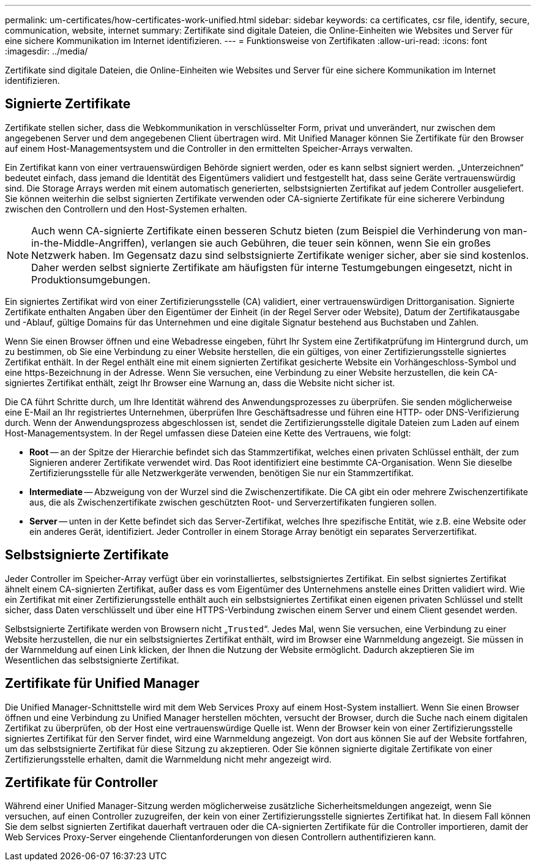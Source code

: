 ---
permalink: um-certificates/how-certificates-work-unified.html 
sidebar: sidebar 
keywords: ca certificates, csr file, identify, secure, communication, website, internet 
summary: Zertifikate sind digitale Dateien, die Online-Einheiten wie Websites und Server für eine sichere Kommunikation im Internet identifizieren. 
---
= Funktionsweise von Zertifikaten
:allow-uri-read: 
:icons: font
:imagesdir: ../media/


[role="lead"]
Zertifikate sind digitale Dateien, die Online-Einheiten wie Websites und Server für eine sichere Kommunikation im Internet identifizieren.



== Signierte Zertifikate

Zertifikate stellen sicher, dass die Webkommunikation in verschlüsselter Form, privat und unverändert, nur zwischen dem angegebenen Server und dem angegebenen Client übertragen wird. Mit Unified Manager können Sie Zertifikate für den Browser auf einem Host-Managementsystem und die Controller in den ermittelten Speicher-Arrays verwalten.

Ein Zertifikat kann von einer vertrauenswürdigen Behörde signiert werden, oder es kann selbst signiert werden. „Unterzeichnen“ bedeutet einfach, dass jemand die Identität des Eigentümers validiert und festgestellt hat, dass seine Geräte vertrauenswürdig sind. Die Storage Arrays werden mit einem automatisch generierten, selbstsignierten Zertifikat auf jedem Controller ausgeliefert. Sie können weiterhin die selbst signierten Zertifikate verwenden oder CA-signierte Zertifikate für eine sicherere Verbindung zwischen den Controllern und den Host-Systemen erhalten.

[NOTE]
====
Auch wenn CA-signierte Zertifikate einen besseren Schutz bieten (zum Beispiel die Verhinderung von man-in-the-Middle-Angriffen), verlangen sie auch Gebühren, die teuer sein können, wenn Sie ein großes Netzwerk haben. Im Gegensatz dazu sind selbstsignierte Zertifikate weniger sicher, aber sie sind kostenlos. Daher werden selbst signierte Zertifikate am häufigsten für interne Testumgebungen eingesetzt, nicht in Produktionsumgebungen.

====
Ein signiertes Zertifikat wird von einer Zertifizierungsstelle (CA) validiert, einer vertrauenswürdigen Drittorganisation. Signierte Zertifikate enthalten Angaben über den Eigentümer der Einheit (in der Regel Server oder Website), Datum der Zertifikatausgabe und -Ablauf, gültige Domains für das Unternehmen und eine digitale Signatur bestehend aus Buchstaben und Zahlen.

Wenn Sie einen Browser öffnen und eine Webadresse eingeben, führt Ihr System eine Zertifikatprüfung im Hintergrund durch, um zu bestimmen, ob Sie eine Verbindung zu einer Website herstellen, die ein gültiges, von einer Zertifizierungsstelle signiertes Zertifikat enthält. In der Regel enthält eine mit einem signierten Zertifikat gesicherte Website ein Vorhängeschloss-Symbol und eine https-Bezeichnung in der Adresse. Wenn Sie versuchen, eine Verbindung zu einer Website herzustellen, die kein CA-signiertes Zertifikat enthält, zeigt Ihr Browser eine Warnung an, dass die Website nicht sicher ist.

Die CA führt Schritte durch, um Ihre Identität während des Anwendungsprozesses zu überprüfen. Sie senden möglicherweise eine E-Mail an Ihr registriertes Unternehmen, überprüfen Ihre Geschäftsadresse und führen eine HTTP- oder DNS-Verifizierung durch. Wenn der Anwendungsprozess abgeschlossen ist, sendet die Zertifizierungsstelle digitale Dateien zum Laden auf einem Host-Managementsystem. In der Regel umfassen diese Dateien eine Kette des Vertrauens, wie folgt:

* *Root* -- an der Spitze der Hierarchie befindet sich das Stammzertifikat, welches einen privaten Schlüssel enthält, der zum Signieren anderer Zertifikate verwendet wird. Das Root identifiziert eine bestimmte CA-Organisation. Wenn Sie dieselbe Zertifizierungsstelle für alle Netzwerkgeräte verwenden, benötigen Sie nur ein Stammzertifikat.
* *Intermediate* -- Abzweigung von der Wurzel sind die Zwischenzertifikate. Die CA gibt ein oder mehrere Zwischenzertifikate aus, die als Zwischenzertifikate zwischen geschützten Root- und Serverzertifikaten fungieren sollen.
* *Server* -- unten in der Kette befindet sich das Server-Zertifikat, welches Ihre spezifische Entität, wie z.B. eine Website oder ein anderes Gerät, identifiziert. Jeder Controller in einem Storage Array benötigt ein separates Serverzertifikat.




== Selbstsignierte Zertifikate

Jeder Controller im Speicher-Array verfügt über ein vorinstalliertes, selbstsigniertes Zertifikat. Ein selbst signiertes Zertifikat ähnelt einem CA-signierten Zertifikat, außer dass es vom Eigentümer des Unternehmens anstelle eines Dritten validiert wird. Wie ein Zertifikat mit einer Zertifizierungsstelle enthält auch ein selbstsigniertes Zertifikat einen eigenen privaten Schlüssel und stellt sicher, dass Daten verschlüsselt und über eine HTTPS-Verbindung zwischen einem Server und einem Client gesendet werden.

Selbstsignierte Zertifikate werden von Browsern nicht „`Trusted`“. Jedes Mal, wenn Sie versuchen, eine Verbindung zu einer Website herzustellen, die nur ein selbstsigniertes Zertifikat enthält, wird im Browser eine Warnmeldung angezeigt. Sie müssen in der Warnmeldung auf einen Link klicken, der Ihnen die Nutzung der Website ermöglicht. Dadurch akzeptieren Sie im Wesentlichen das selbstsignierte Zertifikat.



== Zertifikate für Unified Manager

Die Unified Manager-Schnittstelle wird mit dem Web Services Proxy auf einem Host-System installiert. Wenn Sie einen Browser öffnen und eine Verbindung zu Unified Manager herstellen möchten, versucht der Browser, durch die Suche nach einem digitalen Zertifikat zu überprüfen, ob der Host eine vertrauenswürdige Quelle ist. Wenn der Browser kein von einer Zertifizierungsstelle signiertes Zertifikat für den Server findet, wird eine Warnmeldung angezeigt. Von dort aus können Sie auf der Website fortfahren, um das selbstsignierte Zertifikat für diese Sitzung zu akzeptieren. Oder Sie können signierte digitale Zertifikate von einer Zertifizierungsstelle erhalten, damit die Warnmeldung nicht mehr angezeigt wird.



== Zertifikate für Controller

Während einer Unified Manager-Sitzung werden möglicherweise zusätzliche Sicherheitsmeldungen angezeigt, wenn Sie versuchen, auf einen Controller zuzugreifen, der kein von einer Zertifizierungsstelle signiertes Zertifikat hat. In diesem Fall können Sie dem selbst signierten Zertifikat dauerhaft vertrauen oder die CA-signierten Zertifikate für die Controller importieren, damit der Web Services Proxy-Server eingehende Clientanforderungen von diesen Controllern authentifizieren kann.
